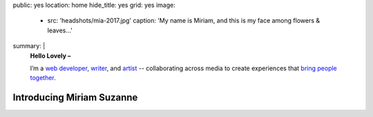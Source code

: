 public: yes
location: home
hide_title: yes
grid: yes
image:
  - src: 'headshots/mia-2017.jpg'
    caption: 'My name is Miriam, and this is my face among flowers & leaves…'
summary: |
  **Hello Lovely –**

  I’m a `web developer`_, `writer`_, and `artist`_ --
  collaborating across media
  to create experiences
  that `bring people together`_.

  .. _web developer: /work/
  .. _writer: /writing/
  .. _artist: /art/
  .. _bring people together: /why/

  .. callmacro:: content/macros.j2#btn
    :url: '/contact/'
    :content: 'Start a conversation'


**************************
Introducing Miriam Suzanne
**************************


.. callmacro:: content/feature.macros.j2#show
  :slugs: [
      'work/oddbird',
      'art/music/index',
      'writing/ridingsidesaddle',
      'art/theater/index',
    ]


.. callmacro:: events/macros.j2#by_type
  :title: 'Upcoming Events'


.. callmacro:: blog/macros.j2#recent_posts
